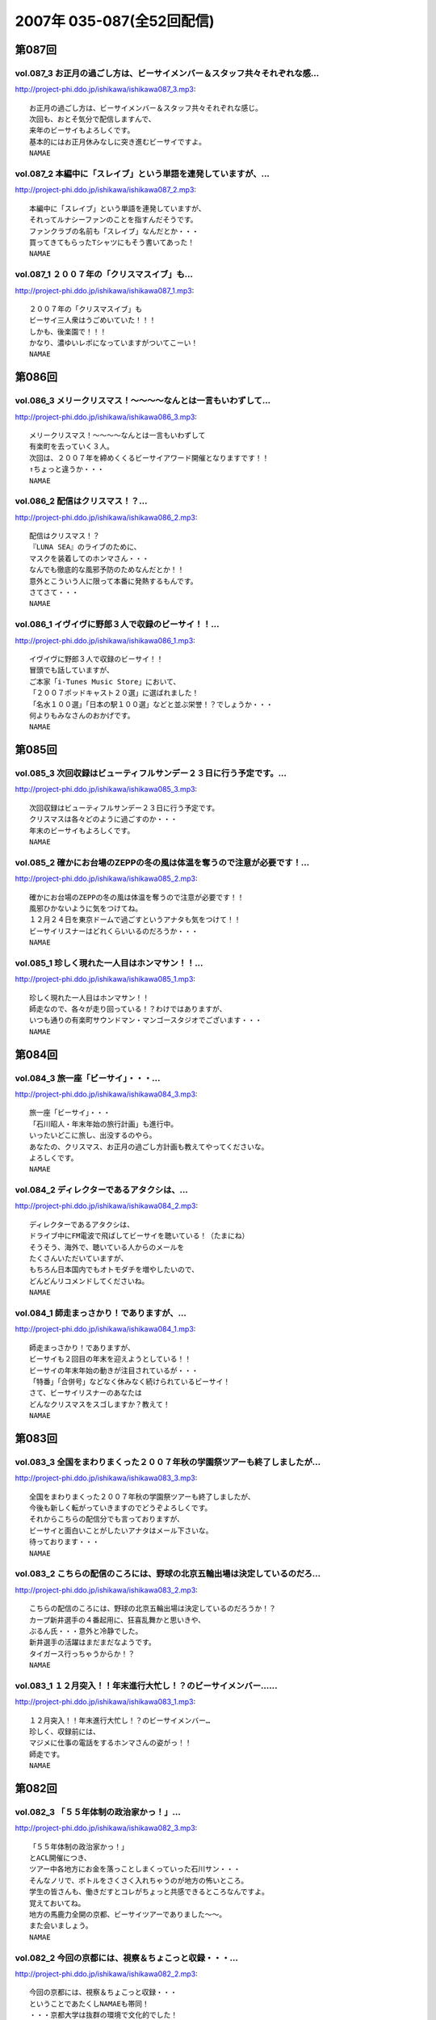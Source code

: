 ==========================
2007年 035-087(全52回配信)
==========================

第087回
========

vol.087_3 お正月の過ごし方は、ビーサイメンバー＆スタッフ共々それぞれな感...
---------------------------------------------------------------------------

http://project-phi.ddo.jp/ishikawa/ishikawa087_3.mp3::

   お正月の過ごし方は、ビーサイメンバー＆スタッフ共々それぞれな感じ。
   次回も、おとそ気分で配信しますんで、
   来年のビーサイもよろしくです。
   基本的にはお正月休みなしに突き進むビーサイですよ。
   NAMAE

vol.087_2 本編中に「スレイブ」という単語を連発していますが、...
---------------------------------------------------------------

http://project-phi.ddo.jp/ishikawa/ishikawa087_2.mp3::

   本編中に「スレイブ」という単語を連発していますが、
   それってルナシーファンのことを指すんだそうです。
   ファンクラブの名前も「スレイブ」なんだとか・・・
   買ってきてもらったTシャツにもそう書いてあった！
   NAMAE

vol.087_1 ２００７年の「クリスマスイブ」も...
---------------------------------------------

http://project-phi.ddo.jp/ishikawa/ishikawa087_1.mp3::

   ２００７年の「クリスマスイブ」も
   ビーサイ三人衆はうごめいていた！！！
   しかも、後楽園で！！！
   かなり、濃ゆいレポになっていますがついてこーい！
   NAMAE

第086回
========

vol.086_3 メリークリスマス！〜〜〜〜なんとは一言もいわずして...
---------------------------------------------------------------

http://project-phi.ddo.jp/ishikawa/ishikawa086_3.mp3::

   メリークリスマス！〜〜〜〜なんとは一言もいわずして
   有楽町を去っていく３人。
   次回は、２００７年を締めくくるビーサイアワード開催となりますです！！
   ↑ちょっと違うか・・・
   NAMAE

vol.086_2 配信はクリスマス！？...
---------------------------------

http://project-phi.ddo.jp/ishikawa/ishikawa086_2.mp3::

   配信はクリスマス！？
   『LUNA SEA』のライブのために、
   マスクを装着してのホンマさん・・・
   なんでも徹底的な風邪予防のためなんだとか！！
   意外とこういう人に限って本番に発熱するもんです。
   さてさて・・・
   NAMAE

vol.086_1 イヴイヴに野郎３人で収録のビーサイ！！...
---------------------------------------------------

http://project-phi.ddo.jp/ishikawa/ishikawa086_1.mp3::

   イヴイヴに野郎３人で収録のビーサイ！！
   冒頭でも話していますが、
   ご本家「i-Tunes Music Store」において、
   「２００７ポッドキャスト２０選」に選ばれました！
   「名水１００選」「日本の駅１００選」などと並ぶ栄誉！？でしょうか・・・
   何よりもみなさんのおかげです。
   NAMAE

第085回
========

vol.085_3 次回収録はビューティフルサンデー２３日に行う予定です。...
-------------------------------------------------------------------

http://project-phi.ddo.jp/ishikawa/ishikawa085_3.mp3::

   次回収録はビューティフルサンデー２３日に行う予定です。
   クリスマスは各々どのように過ごすのか・・・
   年末のビーサイもよろしくです。
   NAMAE

vol.085_2 確かにお台場のZEPPの冬の風は体温を奪うので注意が必要です！...
---------------------------------------------------------------------------

http://project-phi.ddo.jp/ishikawa/ishikawa085_2.mp3::

   確かにお台場のZEPPの冬の風は体温を奪うので注意が必要です！！
   風邪ひかないように気をつけてね。
   １２月２４日を東京ドームで過ごすというアナタも気をつけて！！
   ビーサイリスナーはどれくらいいるのだろうか・・・
   NAMAE

vol.085_1 珍しく現れた一人目はホンマサン！！...
-----------------------------------------------

http://project-phi.ddo.jp/ishikawa/ishikawa085_1.mp3::

   珍しく現れた一人目はホンマサン！！
   師走なので、各々が走り回っている！？わけではありますが、
   いつも通りの有楽町サウンドマン・マンゴースタジオでございます・・・
   NAMAE

第084回
========

vol.084_3 旅一座「ビーサイ」・・・...
-------------------------------------

http://project-phi.ddo.jp/ishikawa/ishikawa084_3.mp3::

   旅一座「ビーサイ」・・・
   「石川昭人・年末年始の旅行計画」も進行中。
   いったいどこに旅し、出没するのやら。
   あなたの、クリスマス、お正月の過ごし方計画も教えてやってくださいな。
   よろしくです。
   NAMAE

vol.084_2 ディレクターであるアタクシは、...
-------------------------------------------

http://project-phi.ddo.jp/ishikawa/ishikawa084_2.mp3::

   ディレクターであるアタクシは、
   ドライブ中にFM電波で飛ばしてビーサイを聴いている！（たまにね）
   そうそう、海外で、聴いている人からのメールを
   たくさんいただいていますが、
   もちろん日本国内でもオトモダチを増やしたいので、
   どんどんリコメンドしてくださいね。
   NAMAE

vol.084_1 師走まっさかり！でありますが、...
-------------------------------------------

http://project-phi.ddo.jp/ishikawa/ishikawa084_1.mp3::

   師走まっさかり！でありますが、
   ビーサイも２回目の年末を迎えようとしている！！
   ビーサイの年末年始の動きが注目されているが・・・
   「特番」「合併号」などなく休みなく続けられているビーサイ！
   さて、ビーサイリスナーのあなたは
   どんなクリスマスをスゴしますか？教えて！
   NAMAE

第083回
========

vol.083_3 全国をまわりまくった２００７年秋の学園祭ツアーも終了しましたが...
---------------------------------------------------------------------------

http://project-phi.ddo.jp/ishikawa/ishikawa083_3.mp3::

   全国をまわりまくった２００７年秋の学園祭ツアーも終了しましたが、
   今後も新しく転がっていきますのでどうぞよろしくです。
   それからこちらの配信分でも言っておりますが、
   ビーサイと面白いことがしたいアナタはメール下さいな。
   待っております・・・
   NAMAE

vol.083_2 こちらの配信のころには、野球の北京五輪出場は決定しているのだろ...
---------------------------------------------------------------------------

http://project-phi.ddo.jp/ishikawa/ishikawa083_2.mp3::

   こちらの配信のころには、野球の北京五輪出場は決定しているのだろうか！？
   カープ新井選手の４番起用に、狂喜乱舞かと思いきや、
   ぶるん氏・・・意外と冷静でした。
   新井選手の活躍はまだまだなようです。
   タイガース行っちゃうからか！？
   NAMAE

vol.083_1 １２月突入！！年末進行大忙し！？のビーサイメンバー…...
-----------------------------------------------------------------

http://project-phi.ddo.jp/ishikawa/ishikawa083_1.mp3::

   １２月突入！！年末進行大忙し！？のビーサイメンバー…
   珍しく、収録前には、
   マジメに仕事の電話をするホンマさんの姿がっ！！
   師走です。
   NAMAE

第082回
========

vol.082_3 「５５年体制の政治家かっ！」...
-----------------------------------------

http://project-phi.ddo.jp/ishikawa/ishikawa082_3.mp3::

   「５５年体制の政治家かっ！」
   とACL開催につき、
   ツアー中各地方にお金を落っことしまくっていった石川サン・・・
   そんなノリで、ボトルをさくさく入れちゃうのが地方の怖いところ。
   学生の皆さんも、働きだすとコレがちょっと共感できるところなんですよ。
   覚えておいてね。
   地方の馬鹿力全開の京都、ビーサイツアーでありました〜〜。
   また会いましょう。
   NAMAE

vol.082_2 今回の京都には、視察＆ちょこっと収録・・・...
-------------------------------------------------------

http://project-phi.ddo.jp/ishikawa/ishikawa082_2.mp3::

   今回の京都には、視察＆ちょこっと収録・・・
   ということであたくしNAMAEも帯同！
   ・・・京都大学は抜群の環境で文化的でした！
   そして、文化的とはほど遠いビーサイメンバーと
   京大秀才リスナーとの摩訶不思議な邂逅。すばらしい。
   そんな素敵なコラボがまた実現できますよう、
   ビーサイは前に進んでいきたいと思っております。
   NAMAE

vol.082_1 『そうだ京都いこう！』ってな理由がこの歳になって最近わかってき...
---------------------------------------------------------------------------

http://project-phi.ddo.jp/ishikawa/ishikawa082_1.mp3::

   『そうだ京都いこう！』ってな理由がこの歳になって最近わかってきた！
   そんな、学園祭ツアーファイナル！
   ありがたいことに、わたくしも地方講演初の同行だったのですが、
   全国各地にこうしてリスナーがいてくれることが
   なによりのチカラになります！
   遊びに来てくれたあなた、
   そして、呼んでくれた学生リスナー諸氏には感謝です。
   そして、フツーに聴いてくれているリスナーのあなたとも
   いつか「ふれあい」ができると良いですネ！！
   NAMAE

第081回
========

vol.081_3 「ホンマ風邪！」そして、お決まりの「遅刻！」と...
-----------------------------------------------------------

http://project-phi.ddo.jp/ishikawa/ishikawa081_3.mp3::

   「ホンマ風邪！」そして、お決まりの「遅刻！」と
   不安がよぎらざるを得ないビーサイメンバー！！
   今週末はビーサイ初の上洛となります。
   神戸とは違った視点で、講演！？を行う予定ですので、
   是非とも来て見て触って下さい。
   最高学府でアレが火を噴く可能性も高し！！
   そして、来週月曜もフツーに収録配信予定なので、
   報告含めて、全世界でお聴きのあなた！
   ヨロシクです〜〜。
   NAMAE

vol.081_2 京都でも「ACL」（アジア．キャバクラ．リーグ）は...
---------------------------------------------------------------

http://project-phi.ddo.jp/ishikawa/ishikawa081_2.mp3::

   京都でも「ACL」（アジア．キャバクラ．リーグ）は
   開催されてしまうのか！？
   折しも、土曜に京大でイベント・・・ということは
   開催濃厚かもしれません。
   NAMAE

vol.081_1 ツアー中のぽっかりと空いた週末をどう過ごしたのか！？...
-----------------------------------------------------------------

http://project-phi.ddo.jp/ishikawa/ishikawa081_1.mp3::

   ツアー中のぽっかりと空いた週末をどう過ごしたのか！？
   そんな中、今週末は「京大」にお邪魔する予定。
   「京大」の雰囲気に興味しんしんの三人。
   是非とも、関西圏の皆さんは訪れてみてちょーだい。
   ただし、インテリジェンス豊かな話は一切ないヨ。
   おわかりだと思いますが。
   NAMAE

第080回
========

vol.080_3 ツアーファイナルは関西の雄「京都大学！」...
-----------------------------------------------------

http://project-phi.ddo.jp/ishikawa/ishikawa080_3.mp3::

   ツアーファイナルは関西の雄「京都大学！」
   京都の中でもステイタスの高い大学！
   そんなところに、「ろーたー」を持ち込みして良いのやら悪いのやら。
   いや悪いでしょう。
   ともかくも、まだ顔を拝んだことのないアナタは、
   「そうだ京都行こう」ですよ！
   あ、次週はツアーも一休み。
   ネタコーナーしっかりやる予定です！
   NAMAE

vol.080_2 たしかに、東京情報大学の帰り道・・・...
-------------------------------------------------

http://project-phi.ddo.jp/ishikawa/ishikawa080_2.mp3::

   たしかに、東京情報大学の帰り道・・・
   ホンマさんはびっくりするくらいに即寝していました！
   いったいどうしたらあんなにすぐに寝れるのだろう・・・。
   のび太くん並みですよ。アレは。
   NAMAE

vol.080_1 ツアー・・・って、ねぇ。なんですが！...
-------------------------------------------------

http://project-phi.ddo.jp/ishikawa/ishikawa080_1.mp3::

   ツアー・・・って、ねぇ。なんですが！
   岐阜→大分→千葉→神戸！と、全国展開中のビーサイ！
   とにかくも、お集まりいただいたリスナー、学生の皆さんには
   メンバー共々感謝感激雨嵐でございます。
   ホンマさんはツアー日程についていけず風邪をひいている！
   だから声がこもりがちなのであしからず。
   NAMAE

第079回
========

vol.079_3 全国、旨いもの紀行〜〜！？！？...
-------------------------------------------

http://project-phi.ddo.jp/ishikawa/ishikawa079_3.mp3::

   全国、旨いもの紀行〜〜！？！？
   全国行脚はまだあと３校あります。
   お近くのあなたは是非、大学に行ってみよう！
   学園祭の時は、良い大学見学の機会だから、
   中高生のチミもこれを機会に３人のへっぽこ具合を
   生でチェックしに来てみて！
   NAMAE

vol.079_2 毎度、学園祭を盛り上げている学生さんたちには、...
-----------------------------------------------------------

http://project-phi.ddo.jp/ishikawa/ishikawa079_2.mp3::

   毎度、学園祭を盛り上げている学生さんたちには、
   ほんとーに芸能人でも、知識人でもないのにお呼びいただき
   ありがとうございます。恐縮です。
   大分大学エージェントCクンからは、
   お土産もいただいたりして・・・
   みんなで美味しくいただきました！
   リスナーのあなたは、
   大分大学放送部のホームページもチェックしてね！！！
   NAMAE

vol.079_1 秋といえば「学園祭」・・・...
---------------------------------------

http://project-phi.ddo.jp/ishikawa/ishikawa079_1.mp3::

   秋といえば「学園祭」・・・
   各地で、著名人やバンドが学園祭出演を果たす中、
   ひっそりと大分県を目指すパーソナリティがひとり・・・
   聴いていただけるとおわかりになるとは思いますがかなり、
   マンキツされた模様であります〜〜。
   NAMAE

第078回
========

vol.078_3 ぶるん氏は名古屋ドームは一応、見学していったらしい・・・...
---------------------------------------------------------------------

http://project-phi.ddo.jp/ishikawa/ishikawa078_3.mp3::

   ぶるん氏は名古屋ドームは一応、見学していったらしい・・・
   しかも２軍練習中って・・・
   タイミングよければ日本シリーズ行けたのに！
   と歯がゆい表情を浮かべていました。
   次回は、石川独行！でビーサイ九州初上陸となります〜。
   詳しくはお知らせをチェック。
   九州の猛者たちは来てくれるのかなぁ。
   NAMAE

vol.078_2 中部地区に初見参〜〜。...
-----------------------------------

http://project-phi.ddo.jp/ishikawa/ishikawa078_2.mp3::

   中部地区に初見参〜〜。
   「朝日大学」に訪れたお三方の生レポートはこちらで！
   どうやら「名古屋旨い物紀行」であったのはいわずもがな・・・
   いったい本番はどーだったのでしょー。
   NAMAE

vol.078_1 「ろーたー」は購入されたのか！？...
---------------------------------------------

http://project-phi.ddo.jp/ishikawa/ishikawa078_1.mp3::

   「ろーたー」は購入されたのか！？
   錦糸町？歌舞伎町？渋谷？池袋？？？？
   一体、場所はどこなのか？
   しかも、今回はぶるんサンも気合いが入っているようで
   「下見」・・・いわゆる「ロケハン」も決行！
   秋の学園祭まわりと一緒に楽しんじゃって！
   NAMAE

第077回
========

vol.077_3 秋の改編で、実はすでに全国津々浦々を飛び回る石川サン！！...
---------------------------------------------------------------------

http://project-phi.ddo.jp/ishikawa/ishikawa077_3.mp3::

   秋の改編で、実はすでに全国津々浦々を飛び回る石川サン！！
   来週は、学園祭一発目の報告ができる・・・と思う！
   日本シリーズ始まってしまっているし、
   「ローターツアー」も盛り上がる〜〜!!!
   是非、足を運んでくださいませ。
   NAMAE

vol.077_2 どこぞからのおみやげにもらった「信玄餅」を食しながらの収\録の...
---------------------------------------------------------------------------

http://project-phi.ddo.jp/ishikawa/ishikawa077_2.mp3::

   どこぞからのおみやげにもらった「信玄餅」を食しながらの収\録のビーサイ！
   キナコが飛び散るのでスタジオで食べるのには要注意・・・
   NAMAE

vol.077_1 秋の学園祭シーズン！！はビーサイで！！...
---------------------------------------------------

http://project-phi.ddo.jp/ishikawa/ishikawa077_1.mp3::

   秋の学園祭シーズン！！はビーサイで！！
   各地方をまわるJAPANツアーの正式名称が決定致しました。
   冒頭で衝撃のネーミングが発表されているので聞き逃せないぞ！
   まずは東海地方のリスナーよ！ざわついちゃってね！
   NAMAE

第076回
========

vol.076_3 急展開！？を見せる「学園祭ツアー」と...
-------------------------------------------------

http://project-phi.ddo.jp/ishikawa/ishikawa076_3.mp3::

   急展開！？を見せる「学園祭ツアー」と
   「ホンマの罰ゲーム」のあり得ないコラボレーション！！
   本当にやるややらざるや。
   ステージ上での「粗相〜そそう〜」だけは御免であります。
   NAMAE

vol.076_2 ビーサイ学園祭ツアー開催。...
---------------------------------------

http://project-phi.ddo.jp/ishikawa/ishikawa076_2.mp3::

   ビーサイ学園祭ツアー開催。
   ツアータイトルは随時募集中ですのでメール待ってます。
   とにかく、１０月末からは毎週末に
   なぜか「大学」に行くビーサイメンバーです。
   NAMAE

vol.076_1 意外や意外な「マンガトーク」からスタート。...
-------------------------------------------------------

http://project-phi.ddo.jp/ishikawa/ishikawa076_1.mp3::

   意外や意外な「マンガトーク」からスタート。
   そんなとあるマンガを銀座有楽町に買い出しに走らせるビーサイ。
   そして、またもや、子供の頃は想像もしていなかった
   ３０代っぷりを発揮する石川サンのトークからスタートです。
   NAMAE

第075回
========

vol.075_3 古田の引退試合の翌日収録のためか、興奮冷めやらぬぶるん氏。...
-----------------------------------------------------------------------

http://project-phi.ddo.jp/ishikawa/ishikawa075_3.mp3::

   古田の引退試合の翌日収録のためか、興奮冷めやらぬぶるん氏。
   そしてなぜかカープファンのあまりにも熱く厚い思いが聴ける、
   そんな三本目となっております！
   NAMAE

vol.075_2 学園祭KINGを目指すべく...
---------------------------------------

http://project-phi.ddo.jp/ishikawa/ishikawa075_2.mp3::

   学園祭KINGを目指すべく
   日夜、学生さんたちと連絡を取り合うビーサイ！？
   今シーズンは、全国展開ですので、
   お近くのリスナーはオトモダチ誘って、
   キャンパスに行っちゃおう〜〜〜。
   NAMAE

vol.075_1 まあ「性（サガ）」なのだからしょうがないとはいえ、...
---------------------------------------------------------------

http://project-phi.ddo.jp/ishikawa/ishikawa075_1.mp3::

   まあ「性（サガ）」なのだからしょうがないとはいえ、
   正直「サイテー」な方向性！？へと突き進んでいく
   １０月ハッピーマンデーのビーサイ冒頭！！
   １０月改編期を乗り切る！！
   ビーサイメンバーやいかに・・・
   キーワードは「じゃあの。」ということで。
   NAMAE

第074回
========

vol.074_3 キーワードは「ホームパーティー」・・・...
---------------------------------------------------

http://project-phi.ddo.jp/ishikawa/ishikawa074_3.mp3::

   キーワードは「ホームパーティー」・・・
   お聴きのアナタの「ホームパーティ」についてのアレコレ！
   番組では大募集！？しちゃいます。
   まあ、そんなに「ホームパーティー」について
   気負う必要もない気がするけどねぇ。
   NAMAE

vol.074_2 罰ゲームの一件は一体どーなったのか？？...
---------------------------------------------------

http://project-phi.ddo.jp/ishikawa/ishikawa074_2.mp3::

   罰ゲームの一件は一体どーなったのか？？
   こちらを聴けば真実が明らかに！？
   憧れの５大ドームツアーは果たして決行されるや否や。
   NAMAE

vol.074_1 秋の改編情報満載！？の一本目！！...
---------------------------------------------

http://project-phi.ddo.jp/ishikawa/ishikawa074_1.mp3::

   秋の改編情報満載！？の一本目！！
   昨年は、自らがパーソナリティをした石川サン！
   今年の状況はと言うといったいどうなっているのか？？
   首都圏でお聴きの方は、
   是非ともビーサイ作家がかかわる地上波番組も要チェックですぞ。
   NAMAE

第073回
========

vol.073_3 スタジオには、ビーサイ的にものすごくお世話になっている...
-------------------------------------------------------------------

http://project-phi.ddo.jp/ishikawa/ishikawa073_3.mp3::

   スタジオには、ビーサイ的にものすごくお世話になっている
   女子リスナーが松山から来てくれました！！
   しかも、ビーサイの収録が上京のメインテーマだったらしい！
   良き年頃の女の子を目の前にしても、
   羞恥メールの数々を読み上げるビーサイ・・・
   僕の座るミキサー卓の後ろで笑ってはいましたが・・・
   なんだかなぁ。
   NAMAE

vol.073_2 秋だ！文化祭だ！学園祭だ！...
---------------------------------------

http://project-phi.ddo.jp/ishikawa/ishikawa073_2.mp3::

   秋だ！文化祭だ！学園祭だ！
   昨年に引き続き「顔見せ興業」の季節です。
   地方を中心に今年は出現する予定ですので、
   首都圏以外でお聴きのアナタは物見遊山で
   ビーサイメンバーの面を拝みにいってほしい！
   NAMAE

vol.073_1 休日の有楽町に舞い降りた三人が今日も絶好調！？...
-----------------------------------------------------------

http://project-phi.ddo.jp/ishikawa/ishikawa073_1.mp3::

   休日の有楽町に舞い降りた三人が今日も絶好調！？
   随分と先・・・でもない、今年のクリスマスの予定を
   早くも公開するビーサイ！！
   クリスマス「イブ」「イブイブ」はどうやらステキな夜になりそうな予感。
   うふ。
   NAMAE

第072回
========

vol.072_3 そしてまたもや、「遅刻」がらみ！...
---------------------------------------------

http://project-phi.ddo.jp/ishikawa/ishikawa072_3.mp3::

   そしてまたもや、「遅刻」がらみ！
   ホンマさんの遅刻バツゲームの全貌が明らかになっていくゾ！
   こちらのゲームに関しては
   ご意見をまだまだ募集中ですんでよろしくです。
   次回配信分は、コーナーもやる予定ですんで
   秋のビーサイもよろしくです。
   NAMAE

vol.072_2 そしてこちらのキーワードは「遅刻」。...
-------------------------------------------------

http://project-phi.ddo.jp/ishikawa/ishikawa072_2.mp3::

   そしてこちらのキーワードは「遅刻」。
   やはり、どの仕事、もちろんプライベートでも、
   「遅刻」は厳禁でございますけれども・・・
   はたして、ウェディングがらみの「遅刻」とは
   一体何があったか？？
   NAMAE

vol.072_1 キーワードは「シンポジウム的な！」。...
-------------------------------------------------

http://project-phi.ddo.jp/ishikawa/ishikawa072_1.mp3::

   キーワードは「シンポジウム的な！」。
   久々のフルフルメンバーで登場のビーサイ！
   またもやウェディングトークで走りまくる展開に！
   披露宴とか出たことのまだないリスナーも多いと思うけど
   参考にしてネ！
   NAMAE

第071回
========

vol.071_3 ちょっと・・・ほんとにちょっとだけなんであります！...
---------------------------------------------------------------

http://project-phi.ddo.jp/ishikawa/ishikawa071_3.mp3::

   ちょっと・・・ほんとにちょっとだけなんであります！
   そして次回は・・・
   「ウェディングパーティープランナー」と化している石川サンが、
   「敬老の日」当日の収録ができるのかどうか現在検討中であります。
   リスナーはご存じ、またもや、パーティーの仕切りなので。
   NAMAE

vol.071_2 「学園祭」シーズン到来！？...
---------------------------------------

http://project-phi.ddo.jp/ishikawa/ishikawa071_2.mp3::

   「学園祭」シーズン到来！？
   今年も懲りない面々がキャンパスを訪れることになるかもしれません！
   しかも首都圏脱出で！
   明るいキャンパスライフに強い憧れを持つお三方の登場は
   秋空の中になりそう・・・
   NAMAE

vol.071_1 「飛ばし宣言」！？...
-------------------------------

http://project-phi.ddo.jp/ishikawa/ishikawa071_1.mp3::

   「飛ばし宣言」！？
   一体何が「飛ばし」なのかは、中身をじっくりとお聴き頂いてから。
   優勝からはグングンと遠ざかるカープトークも冴え渡る！
   ↑
   カープの帽子をぶるんぶるんさんが買っていた！
   収録後に「どう？」と・・・。
   どう・・・ってねぇ。
   好きだなぁ。
   NAMAE

第070回
========

vol.070_3 オープニングは２人体制が続く昨今・・・...
---------------------------------------------------

http://project-phi.ddo.jp/ishikawa/ishikawa070_3.mp3::

   オープニングは２人体制が続く昨今・・・
   夏休み気分もこれまでにして、
   次回はしっかりとやっていきたいと思いますので
   ヨロシクです。
   NAMAE

vol.070_2 「LUNA　SEA」についての話題。...
-------------------------------------------------

http://project-phi.ddo.jp/ishikawa/ishikawa070_2.mp3::

   「LUNA　SEA」についての話題。
   ついていけない人も、一通り勉強してみましょう。
   この僕でさえ、カラオケなんぞでも唄っちゃう・・・
   そんなバンドです。
   ホンマさん・・・かたくなに「ファン」としての姿勢を崩さないなぁ。
   サスガ。
   NAMAE

vol.070_1 クライマックスシリーズに向けて俄然もりあがる...
---------------------------------------------------------

http://project-phi.ddo.jp/ishikawa/ishikawa070_1.mp3::

   クライマックスシリーズに向けて俄然もりあがる
   日本プロ野球ですが・・・
   こちらは有楽町の片隅では、
   そんな「野球」に関するどーでもいー問題で
   盛り上がっているのでした。
   またパワプロの季節が・・・
   NAMAE

第069回
========

vol.069_3 皆既月食ショック！！...
---------------------------------

http://project-phi.ddo.jp/ishikawa/ishikawa069_3.mp3::

   皆既月食ショック！！
   世間はどういった反応をみせているのか！？！？
   次回のビーサイは、LUNASEAについての熱い思いが
   くどいくらいに聴けそう！！
   知らない人は良〜く予習しておくように〜〜。
   NAMAE

vol.069_2 路上喫煙している石川サンを見たら容赦なく注意してOK！！...
---------------------------------------------------------------------

http://project-phi.ddo.jp/ishikawa/ishikawa069_2.mp3::

   路上喫煙している石川サンを見たら容赦なく注意してOK！！
   この場合は、ビーサイ憲法を越えた、
   超法規的措置がとられますので、
   ドンドン信号待ちのときなどは注意してあげてネ！
   う〜ん。世間の流れとは逆行しているビーサイです・・・
   ※ちなみに、職場では分煙化が進んでいるから、
   　石川サンぶるんサンはおとなしく、
   　喫煙ルームでくゆらせているのでご安心を・・・
   NAMAE

vol.069_1 夏の終わり♪の一発目。...
-----------------------------------

http://project-phi.ddo.jp/ishikawa/ishikawa069_1.mp3::

   夏の終わり♪の一発目。
   甲子園などなど夏のイベントが続々と終了していくにしたがい、
   燃え尽き症候群に陥っているのかビーサイメンバー！！
   今回も約一名が集合時間に遅刻しているため、
   途中登場であります！！
   夏のイベント・・・
   残すは広島カープ前田の２０００本安打くらいか！？
   NAMAE

第068回
========

vol.068_3 ６−４−３のダブルプレーについて盛り上がるビーサイ！...
-----------------------------------------------------------------

http://project-phi.ddo.jp/ishikawa/ishikawa068_3.mp3::

   ６−４−３のダブルプレーについて盛り上がるビーサイ！
   スタッフとして参加している、
   後楽園遊園地で行われた「くりぃむしちゅ〜」のイベントでも
   ビーサイバッグを持ち歩くリスナーも見受けられましたヨ！
   「仕事をしている時には声かけ禁止」等．．．
   ビーサイ憲法の遵守が絶対的なものになってきていますな。
   NAMAE

vol.068_2 Ｙセツなのか稚拙なのかなんんなのか・・・...
-----------------------------------------------------

http://project-phi.ddo.jp/ishikawa/ishikawa068_2.mp3::

   Ｙセツなのか稚拙なのかなんんなのか・・・
   たっぷりとやってきたメールの嵐に、
   二本目はそんなコーナーに終始！！
   うーん、残暑お見舞い申し上げます・・・
   NAMAE

vol.068_1 熱闘甲子園！に涙する日々が続いていますが、...
-------------------------------------------------------

http://project-phi.ddo.jp/ishikawa/ishikawa068_1.mp3::

   熱闘甲子園！に涙する日々が続いていますが、
   ぶるん氏不在のオープニングも熱い野球トークが！！
   興味ナーイ〜という女子の方々も何卒ついてきて下さいね。
   NAMAE

第067回
========

vol.067_3 猛暑をいろどるイベントの仕事が目白押し中のビーサイメンバー！！...
---------------------------------------------------------------------------

http://project-phi.ddo.jp/ishikawa/ishikawa067_3.mp3::

   猛暑をいろどるイベントの仕事が目白押し中のビーサイメンバー！！
   ビーサイ憲法により、本職仕事中の声かけは御法度となっておりますが、
   足を運んだ方は静観していただけると幸いです。
   NAMAE

vol.067_2 リスペクト！イソヤマ体制として再スタートのビーサイ。...
-----------------------------------------------------------------

http://project-phi.ddo.jp/ishikawa/ishikawa067_2.mp3::

   リスペクト！イソヤマ体制として再スタートのビーサイ。
   男子〜〜〜女子〜〜〜からすると、
   女性陣の反応がちょっと気になるこちらです・・・
   いつも以上にくだらないコーナーがスタートしてしまい・・・
   女性陣からの真摯なる反応メールまってます・・・
   NAMAE

vol.067_1 「熱闘有楽町倉庫スタジアム」！！...
---------------------------------------------

http://project-phi.ddo.jp/ishikawa/ishikawa067_1.mp3::

   「熱闘有楽町倉庫スタジアム」！！
   イソヤマトークでスタートした夏真っ盛りのビーサイ！
   空いている電車に乗り込み、
   「腹痛のため１５分遅刻」のぶるんさん到着とともにスタート！！
   NAMAE

第066回
========

vol.066_3 マイクオフの時はひたすら高校野球の話に終始！！...
-----------------------------------------------------------

http://project-phi.ddo.jp/ishikawa/ishikawa066_3.mp3::

   マイクオフの時はひたすら高校野球の話に終始！！
   甲子園に行った・・・とか・・・
   カチワリ氷とDDDTのお写真なんぞを送ってくれると・・・
   お三方のテンションは非常に上がること間違いなしですんで。
   よろしくです。
   NAMAE

vol.066_2 うれしいことに「ひたちなか」でもビーサイリスナーがいたらしいで...
---------------------------------------------------------------------------

http://project-phi.ddo.jp/ishikawa/ishikawa066_2.mp3::

   うれしいことに「ひたちなか」でもビーサイリスナーがいたらしいですね！！
   トップアーティストのグッズに負けないTシャツ作り！？
   ・・・を目指しているビーサイです。
   NAMAE

vol.066_1 夏本番ももちろん絶賛配信中！！...
-------------------------------------------

http://project-phi.ddo.jp/ishikawa/ishikawa066_1.mp3::

   夏本番ももちろん絶賛配信中！！
   記憶をなくしたメインパーソナリティがここに・・・
   「ここはどこ！？私はダレ！？」。
   飲んで飲まれて飲んでのビーサイはこちらです。
   NAMAE

第065回
========

vol.065_3 バンドマンとしての姿を...
-----------------------------------

http://project-phi.ddo.jp/ishikawa/ishikawa065_3.mp3::

   バンドマンとしての姿を
   かたくなに我々ビーサイスタッフには語らずの
   ホンマバンドの音源をなんと配信！
   ホンマさんのギターって
   単なるコレクションだと思っていた・・・
   ホンマの超絶？ギターテクニックはこちらです！
   NAMAE

vol.065_2 「親バレ」NGの女の子達がうごめく...
-----------------------------------------------

http://project-phi.ddo.jp/ishikawa/ishikawa065_2.mp3::

   「親バレ」NGの女の子達がうごめく
   新宿のど真ん中で行われたもっとビーサイ！
   ちなみに石川サンは「親バレ」OK！
   というかご両親の前でこのトーク内容って・・・
   これってホントのレイヴなんじゃ・・・
   おまたせ！イベントの様子を配信しています！
   NAMAE

vol.065_1 来た人も来なかった人も！...
-------------------------------------

http://project-phi.ddo.jp/ishikawa/ishikawa065_1.mp3::

   来た人も来なかった人も！
   ビーサイリスナーならかなり気になるイベント報告！
   といきたいところですが・・・
   お三方の疲労度はかなりのモノ！？
   今回は声質にも現れているかもしれません！
   声でてねぇ〜〜
   二本目からは、現場の様子を配信しますよ〜〜
   NAMAE

第064回
========

vol.064_3 「甲斐バンド」「桑田バンド」「中ノ森バンド」・・・...
---------------------------------------------------------------

http://project-phi.ddo.jp/ishikawa/ishikawa064_3.mp3::

   「甲斐バンド」「桑田バンド」「中ノ森バンド」・・・
   そしてこの夏は「ホンマバンド」！！
   ↑なかなか正式名称で呼ばないビーサイメンバー．．．
   石川、ぶるん、そして私NAMAEさえも接触したことがない
   ミステリアスバンドのお披露目は今週末に！
   もしかしたら、その模様も配信するかもしれませんので
   来週のビーサイを心してまっててネ！
   NAMAE

vol.064_2 私NAMAEの所属している会社でも...
-----------------------------------------------

http://project-phi.ddo.jp/ishikawa/ishikawa064_2.mp3::

   私NAMAEの所属している会社でも
   謎の存在として鳴らしているビーサイ！
   そんなビーサイがイベントをやることに関しては
   これまた怪しい目で見られる始末！
   そんなイベントをもり立てるためにも
   「知らねぇよ人生相談」へのメールはギリギリまで募集中。
   もちろん来れないアナタからのメールも待ってまっせ！
   NAMAE

vol.064_1 一本目...
-------------------

http://project-phi.ddo.jp/ishikawa/ishikawa064_1.mp3::

   一本目
   なにかとお騒がせな「もっとビーサイ2007」直前SP配信。
   イベントまで一週間をガッチリと切りましたビーサイメンバー！
   緊張？しているのかと思いきや・・・
   案外いつも通りの集まり具合。
   次週配信はつまりそのリポートっていうことです。
   さてさてどんなことになるのやら。
   梅雨も明けていますかな？？
   NAMAE

第063回
========

vol.063_3 あいや〜〜〜一時間半遅刻で開始された、...
---------------------------------------------------

http://project-phi.ddo.jp/ishikawa/ishikawa063_3.mp3::

   あいや〜〜〜一時間半遅刻で開始された、
   ビーサイのため三本目はショートショートでごめんなさい。
   来週配信分は、イベント直前スペシャルとして、
   平日の有楽町からお送りするのでとにかくまってて！
   振り込みもヨロ！
   NAMAE

vol.063_2 禁固刑５００年に値する言動を繰り返す三人・・・...
-----------------------------------------------------------

http://project-phi.ddo.jp/ishikawa/ishikawa063_2.mp3::

   禁固刑５００年に値する言動を繰り返す三人・・・
   そんな獣の檻（マンゴースタジオ通称マンスタ…）に
   一人のゲストが放りこまれてしまった！！
   男子諸氏は正座して聴くよーに！
   NAMAE

vol.063_1 海の日！毎度の祝日収録なのですが、順調なのかっ！？...
---------------------------------------------------------------

http://project-phi.ddo.jp/ishikawa/ishikawa063_1.mp3::

   海の日！毎度の祝日収録なのですが、順調なのかっ！？
   イベントの進行報告も配信中！！
   来る人も来ない人もオタノシミニ・・・
   NAMAE

第062回
========

vol.062_3 エコーのかけ具合がなんともいえない...
-----------------------------------------------

http://project-phi.ddo.jp/ishikawa/ishikawa062_3.mp3::

   エコーのかけ具合がなんともいえない
   「●●先生」のコーナーですが、
   本家ヤ●キー先生は国政選挙立候補中！
   ちょっとうるさいコーナーですが
   先生は本気で吠えております。
   フライング気味でエコーかかってしまうのも
   ご愛敬ということでご勘弁を！
   それだけ真剣勝負〜〜
   NAMAE

vol.062_2 気になるのは安倍政権の行方と、イベントの振込の行方！...
-----------------------------------------------------------------

http://project-phi.ddo.jp/ishikawa/ishikawa062_2.mp3::

   気になるのは安倍政権の行方と、イベントの振込の行方！
   ビーサイ初のイベントは「７．２９」。
   イベントの内容の進行具合までもが配信されるのは
   ビーサイならでは！！
   石川サン寝ていないからなのか！？
   今日もギリギリ．．．いやかなり直接的な表現で
   マイクと立ち向かっているぞ！
   NAMAE

vol.062_1 何かと気になる「７．２９」が迫り来るビーサイ！...
-----------------------------------------------------------

http://project-phi.ddo.jp/ishikawa/ishikawa062_1.mp3::

   何かと気になる「７．２９」が迫り来るビーサイ！
   申し込みの締め切りも迫っていますので
   こちらの回を聞き逃さないで下さいね！
   あと、お早めのお振り込みをヨロシクお願いします。
   ↑
   必死の形相！７月は新宿鮫になる！．．．
   NAMAE

第061回
========

vol.061_3 ゴメンナサイ．．．二本目でちょっと「あるある風俗トーク」が...
-----------------------------------------------------------------------

http://project-phi.ddo.jp/ishikawa/ishikawa061_3.mp3::

   ゴメンナサイ．．．二本目でちょっと「あるある風俗トーク」が
   イキ過ぎているのではないか．．．！？
   というご指摘があるやもやと思っている次第です。
   まぁ、許してやって下さいナ。
   とも言いながら、石川サンの叫び声が響き渡る三本目に。
   ちょっと短めですがそんな理由ももちろん入れ込みです〜。
   NAMAE

vol.061_2 ありがや〜〜またもや「リスナー」から作成した...
---------------------------------------------------------

http://project-phi.ddo.jp/ishikawa/ishikawa061_2.mp3::

   ありがや〜〜またもや「リスナー」から作成した
   NEWJINGLEが聴けちゃう７月のビーサイ！
   月末にはイベントも開催！
   「いこか・もどろか」迷っているそこの人！
   一発目の「ホーム」イベント。
   浦和レッズでいうところの埼玉スタジアム、
   レッドソックスにおけるフェンウェイパーク．．．
   そんな雰囲気にしちゃいたいですよ。
   一緒にしちゃいましょう〜〜。アゲアゲで。
   NAMAE

vol.061_1 「ギリギリでいつも生きていたいから」やっています！ビーサイ！...
-------------------------------------------------------------------------

http://project-phi.ddo.jp/ishikawa/ishikawa061_1.mp3::

   「ギリギリでいつも生きていたいから」やっています！ビーサイ！
   今日は、とある理由で１２時には全員集合が実現するという
   奇跡のもとによる収録となりました。
   ↑理由は三本目を聴いてくださいな！
   NAMAE

第060回
========

vol.060_3 遅刻のための差し入れなのか？...
-----------------------------------------

http://project-phi.ddo.jp/ishikawa/ishikawa060_3.mp3::

   遅刻のための差し入れなのか？
   スタジオには「HIROTAのシュークリーム」が．．．
   そんな甘いものをほおばりながらのビーサイ。
   次週配信はもう７月！
   ビーサイイベント開催月となってしまいます！
   続々と企画なども進行していきますので
   本編＆HPともにお聴き＆お見逃しなく〜〜
   NAMAE

vol.060_2 今日はしっかりとネタコーナーも実施。...
-------------------------------------------------

http://project-phi.ddo.jp/ishikawa/ishikawa060_2.mp3::

   今日はしっかりとネタコーナーも実施。
   月曜は、日曜のスポーツ番組を受けて、
   あれこれと盛り上がるビーサイ副調整室！
   『「Ｊスポ」か「Ｇスポーツ」か！？』話題の中心はそこにある・・・
   NAMAE

vol.060_1 間髪入れずレギュラー収録のビーサイ！...
-------------------------------------------------

http://project-phi.ddo.jp/ishikawa/ishikawa060_1.mp3::

   間髪入れずレギュラー収録のビーサイ！
   週のアタマ月曜いつもの、３０分遅れての収録となりました！
   一週間足らずのイベント参加の中間報告も盛り込んだ一本目です。
   NAMAE

第059回
========

vol.059_4 スペシャル？なのか？四本目に突入！...
-----------------------------------------------

http://project-phi.ddo.jp/ishikawa/ishikawa059_4.mp3::

   スペシャル？なのか？四本目に突入！
   ここからはメガネメンバーが二人になって、
   お三方フルメンバーでお届け。
   火曜収録後ですので、
   イベントの募集状況＆企画進行についてのご報告も盛り込まれてるので
   最後まで聴くように〜〜！
   NAMAE

vol.059_3 変則収録三本目！...
-----------------------------

http://project-phi.ddo.jp/ishikawa/ishikawa059_3.mp3::

   変則収録三本目！
   時空を越えて金曜の昼下がりに収録！ということで
   いつもの「あの人」は多いに遅刻することに．．．
   集合時間に起床したらしいです．．．
   さあさ、ここからはネタ祭りとなっております。
   NAMAE

vol.059_2 ふれあいレディオを自他ともに認めるビーサイ！...
---------------------------------------------------------

http://project-phi.ddo.jp/ishikawa/ishikawa059_2.mp3::

   ふれあいレディオを自他ともに認めるビーサイ！
   「世界」に発信していることはもちろん、
   「関西方面」にも配信を行っているのですが…
   東京収録の番組…。
   普通レディオだとご当地スターなんて感じで
   パーソナリティがいるもんですが…
   関西は京都で起きた暴動を徹底レポートする二本目！
   はたしてJRには怒られなかったのか！？
   ううむ、全国ネットなんですな、ビーサイって！
   NAMAE

vol.059_1 酷暑が予想される２００７年の夏を...
---------------------------------------------

http://project-phi.ddo.jp/ishikawa/ishikawa059_1.mp3::

   酷暑が予想される２００７年の夏を
   もっと「アツク」するためのオシラセがつまった一本目！！
   いつもお願いしているけど必聴！しかもメモをもってネ！！
   NAMAE

第058回
========

vol.058_3 桑田がメジャーデビューしたというのに．．．...
-------------------------------------------------------

http://project-phi.ddo.jp/ishikawa/ishikawa058_3.mp3::

   桑田がメジャーデビューしたというのに．．．
   片や有楽町の隅っこでは、
   チンゲのお話でここまで盛り上がるオーバーサーティお三方．．．
   来週は、月曜収録ができなくて、
   ちょっと配信が遅れてしまいそうなのですが、
   なんのことやら「７／２９」のお知らせができそうなので．．．
   絶対に聴いて下さいね！
   京都のリスナーさんたちはホムペの「お知らせ」を
   見逃さないでください！
   NAMAE

vol.058_2 夏休みに向けて盛り上がる...
-------------------------------------

http://project-phi.ddo.jp/ishikawa/ishikawa058_2.mp3::

   夏休みに向けて盛り上がる
   「ふれあいポッドキャスティング・ビーサイ！」
   （そうそう！７・２９はホントマジで空けておいて〜な！）
   そしてそして、古都・京都にリスナーはいるのか！？
   香港にもいるのに京都にいなかったらショックだわな〜〜
   といいつつも期待しているビーサイメンバー！
   （行くのは石川さんだけね！）
   仕掛けは本編を聴いて！京都のリスナーは特に注意せよ！
   NAMAE

vol.058_1 またまた香港に付随してくるお話なのですが．．．...
-----------------------------------------------------------

http://project-phi.ddo.jp/ishikawa/ishikawa058_1.mp3::

   またまた香港に付随してくるお話なのですが．．．
   私、NAMAEも聞いたときは衝撃をうけたもんです．．．
   そんなオープニングトークです。
   プラス！明治大学放送研究会へのゲスト出演に関する
   お知らせもあるのでお聴きのがしなくっ！
   御茶ノ水から見えるでっかいビル
   「リバティタワー」にてやるんで足を運んでみてみて！
   NAMAE

第057回
========

vol.057_3 ＜＜香港でのデキゴトPART2！！！＞＞...
-----------------------------------------------------

http://project-phi.ddo.jp/ishikawa/ishikawa057_3.mp3::

   ＜＜香港でのデキゴトPART2！！！＞＞
   ということで、ネタ職人の人たちにはゴメンナサイ！！
   今週分も横国話と香港話でいっぱいいっぱいになってしまいました！
   （次回はたくさんネタ読める．．．と思う。）
   日本全国のリスナーはもちろん、
   海外にいるリスナーとも繋がっていくビーサイの"輪"に、
   これからも耳が話せないっ！！
   NAMAE

vol.057_2 次は「明治大学」にてお呼ばれされているビーサイ三人衆！...
-------------------------------------------------------------------

http://project-phi.ddo.jp/ishikawa/ishikawa057_2.mp3::

   次は「明治大学」にてお呼ばれされているビーサイ三人衆！
   早稲田・慶應（←これはパトロールですが）・・・と、
   六大学制覇も間近であります。
   明治大学は「御茶ノ水」でありますんで、
   都内の人たちはもっと来やすくなったぞ！
   是非ともこちらにも足を運んでくださいませ〜〜
   NAMAE

vol.057_1 「春の」！？学園祭シーズンってあるのか！？...
-------------------------------------------------------

http://project-phi.ddo.jp/ishikawa/ishikawa057_1.mp3::

   「春の」！？学園祭シーズンってあるのか！？
   ということで、港町ヨコハマの大学で行われた、
   ガラにもない講演会の模様をリポートします！
   バスに揺られて現場へと向かった３人・・・
   意外や、横国大にもリスナーは大勢いてくれたようで、感謝感謝であります！
   もちろん来てくれたリスナーにも感謝！
   NAMAE

第056回
========

vol.056_3 本当に行ってきたのか？香港に・・・？...
-------------------------------------------------

http://project-phi.ddo.jp/ishikawa/ishikawa056_3.mp3::

   本当に行ってきたのか？香港に・・・？
   と思わせるほどにフツーに月曜の有楽町に登場したお三方・・・
   香港での模様はかなり鮮明？な映像で押さえてあるので、
   「何かの機会」には公開する予定です。
   ↑しっかりとした映像でした！
   「何かの機会」・・・現在企画鋭意進行中ですから
   オタノシミニ！
   おやおや〜〜？おみやげ＆講演会？のお知らせもあります。
   最後まで聴いてね〜〜。
   NAMAE

vol.056_2 香港ロケ！？の全貌が明らかにされていくビーサイ！！...
---------------------------------------------------------------

http://project-phi.ddo.jp/ishikawa/ishikawa056_2.mp3::

   香港ロケ！？の全貌が明らかにされていくビーサイ！！
   ホンマさんの滞在時間は２４時間に満たない・・・
   そんなスーパービジネスマン並みのスケジュールの中で行われた企画は
   成功したのでしょうか？
   わたくしナマエも、今回の報告は楽しみにしていた！
   そんなビーサイIN香港でございます！
   NAMAE

vol.056_1 ビーサイ初！！海外ロケ敢行！！...
-------------------------------------------

http://project-phi.ddo.jp/ishikawa/ishikawa056_1.mp3::

   ビーサイ初！！海外ロケ敢行！！
   『香港に高飛び』した二人の珍道中トーク満載！！
   というか、今回配信分はほとんどそれで終始しております
   ・・・っていうか聴きたいよね？
   NAMAE

第055回
========

vol.055_3 そんなこんなで来週の収録は香港帰りの二人が...
-------------------------------------------------------

http://project-phi.ddo.jp/ishikawa/ishikawa055_3.mp3::

   そんなこんなで来週の収録は香港帰りの二人が
   いつも通りに収録に来襲→配信を行うビーサイ！！
   石川＆ホンマコンビの珍道中のお話は飛び出すのかなぁ？？？
   御期待下さい！！！
   NAMAE

vol.055_2 香港ガイドブックに穴が空くほどに読み込むホンマさん！...
-----------------------------------------------------------------

http://project-phi.ddo.jp/ishikawa/ishikawa055_2.mp3::

   香港ガイドブックに穴が空くほどに読み込むホンマさん！
   番組への集中力は欠け、空の旅への思いは馳せるばかり〜〜
   ジェットストリーム♪♪
   安全な旅を祈りましょう・・・
   NAMAE

vol.055_1 とにかくお知らせが盛りだくさん！珠玉のフリートークに突如...
---------------------------------------------------------------------

http://project-phi.ddo.jp/ishikawa/ishikawa055_1.mp3::

   とにかくお知らせが盛りだくさん！珠玉のフリートークに突如
   として重要なお知らせが飛び出すので要注意です！
   そんな中、またもやオープニングは
   二人きりでのスタートとなりましたが・・・
   NAMAE

第054回
========

vol.054_3 ビーサイワールドツアーの可能性！？世界で聴かれている！？...
---------------------------------------------------------------------

http://project-phi.ddo.jp/ishikawa/ishikawa054_3.mp3::

   ビーサイワールドツアーの可能性！？世界で聴かれている！？
   本当なのか！？
   極めてドメスティックな仕事・生活をしている、
   我らがビーサイスタッフ・・・
   海外からのあなたのメールお待ちしています。
   （↑ネタふりではなく・・・）
   NAMAE

vol.054_2 モンテディオ山形が...
-------------------------------

http://project-phi.ddo.jp/ishikawa/ishikawa054_2.mp3::

   モンテディオ山形が
   好調な成績を残しているにもかかわらず・・・
   こちら山形出身ホンマさんはまったく変わらず！
   今日も、世間の逆のベクトルで冴え渡っておりました。
   NAMAE

vol.054_1 めずらしく！？時間通りの集合のビーサイ！...
-----------------------------------------------------

http://project-phi.ddo.jp/ishikawa/ishikawa054_1.mp3::

   めずらしく！？時間通りの集合のビーサイ！
   そして、二年目に突入！「一周年企画」として続々発表の
   今週配信分の大発表、第一弾は・・・
   こちらを聴いてくださいませ！アレが再び降臨、か。
   NAMAE

第053回
========

vol.053_3 今回は「どーでもイイ話」スペシャル！？...
---------------------------------------------------

http://project-phi.ddo.jp/ishikawa/ishikawa053_3.mp3::

   今回は「どーでもイイ話」スペシャル！？
   ちょっと「シモ」の「ネタ」の方向に走り気味で、
   自分を諭すぶるんサンが印象的な三本目となっております。
   キーワードは「漫画喫茶」。
   社会問題化する漫画喫茶の住人がここにもいたのか〜〜！？
   ちなみに来週配信分は重大なお知らせが満載（予定）。
   ヨロシクです。
   NAMAE

vol.053_2 なぜか本日は、フリートークがちょっぴり多め！...
---------------------------------------------------------

http://project-phi.ddo.jp/ishikawa/ishikawa053_2.mp3::

   なぜか本日は、フリートークがちょっぴり多め！
   しかも、「海外」のお話というワールドワイドなビーサイ！
   こちらとしては大きな動きをみせているところですので、
   今後の展開に御期待下さい！！
   ホンマさんは収録終わりの足で
   有楽町駅前「交通会館」へと向かっておりました・・・
   ↑詳細は来週を待て！
   NAMAE

vol.053_1 寝不足に悩まされる日々が続くビーサイメンバー・・・...
---------------------------------------------------------------

http://project-phi.ddo.jp/ishikawa/ishikawa053_1.mp3::

   寝不足に悩まされる日々が続くビーサイメンバー・・・
   はたしてその壮大なる理由とは！？
   そして、GW明け一発目に放たれるGWドタバタ事件簿とは！？
   ・・・期待御無用ですけど、どうにかどうぞ！
   NAMAE

第052回
========

vol.052_3 春の学園祭からのお誘いも受け、...
-------------------------------------------

http://project-phi.ddo.jp/ishikawa/ishikawa052_3.mp3::

   春の学園祭からのお誘いも受け、
   一体どの方向に向かおうとしているのか！？ビーサイ。
   そしてすでに秋は地方講演！？
   このGW明けも様々な「動き」を画策しとりますので
   ビーサイをお聴き逃しのなきよう・・・
   NAMAE

vol.052_2 GW対応！？野球もデーゲームが行われるということで、...
-----------------------------------------------------------------

http://project-phi.ddo.jp/ishikawa/ishikawa052_2.mp3::

   GW対応！？野球もデーゲームが行われるということで、
   ぶるんぶるん氏はソッチが優先らしいのですよ。
   （野球最優先主義！）
   途中退場者勃発するも収録は続行するビーサイです。
   NAMAE

vol.052_1 冒頭から大々的発表・・・！？...
-----------------------------------------

http://project-phi.ddo.jp/ishikawa/ishikawa052_1.mp3::

   冒頭から大々的発表・・・！？
   びっくり仰天黄金週間真っ最中〜〜
   一周年をむかえようかというビーサイは、
   毎度おなじみ年中無休で開店しています・・・
   NAMAE

第051回
========

vol.051_3 このビーサイを聴いているシチュエーションを考えると・・・...
---------------------------------------------------------------------

http://project-phi.ddo.jp/ishikawa/ishikawa051_3.mp3::

   このビーサイを聴いているシチュエーションを考えると・・・
   毎度鼻血がでそうなほど興奮を覚えるのですが、
   主婦の方々も聴いているらしい！
   そんな現実に卒倒しそうなビーサイメンバー！
   家庭環境に良いわけは・・・ないですね！まさかね！
   主婦だの家庭だのに一番縁遠いメンツでやってるPODCAST、
   それが「ビーサイ」です。
   NAMAE

vol.051_2 サブコーナー！川柳も大好評！のビーサイ！...
-----------------------------------------------------

http://project-phi.ddo.jp/ishikawa/ishikawa051_2.mp3::

   サブコーナー！川柳も大好評！のビーサイ！
   噂の「講演会」についてのトークはこちらで・・・
   「講演会」って一体全体なんなんだ！？
   こんな「講演会」を聴いたことあるよ！
   というアナタ〜〜メール待ってますよ。
   NAMAE

vol.051_1 サインのしすぎで指が痛い・・・嬉しい悲鳴！？...
---------------------------------------------------------

http://project-phi.ddo.jp/ishikawa/ishikawa051_1.mp3::

   サインのしすぎで指が痛い・・・嬉しい悲鳴！？
   サンデー、マンデーとサイン発送、収録・・・
   ビーサイ業務！？に追われるメンバー。
   松坂辛勝・・・そんな見出しが躍る午後に収録。
   NAMAE

第050回
========

vol.050_3 DDDPがもはや生活の一部。...
-----------------------------------------

http://project-phi.ddo.jp/ishikawa/ishikawa050_3.mp3::

   DDDPがもはや生活の一部。
   服装生活の先発ローテーション入りをしているビーサイ軍団。
   我々に街で声をかけるのは御法度！？ですが、
   DDDPを着ている輩を街頭でみかけたら
   トモダチの輪が広がるかもね！声かけちゃう？？
   あれっ！ホンマさんの風体が・・・このご報告は来週また！
   NAMAE

vol.050_2 新コーナー！？もまた立ち上がりそうな気配！...
-------------------------------------------------------

http://project-phi.ddo.jp/ishikawa/ishikawa050_2.mp3::

   新コーナー！？もまた立ち上がりそうな気配！
   野球で試合の流れがあるように、
   番組にも流れと継投策が重要なのです！
   新たなる潮流を生むためにもあなたからのメールが頼りなのです！
   NAMAE

vol.050_1 月曜日に収録！「週の仕事始めはビーサイから！？」...
-------------------------------------------------------------

http://project-phi.ddo.jp/ishikawa/ishikawa050_1.mp3::

   月曜日に収録！「週の仕事始めはビーサイから！？」
   どことなくそんな雄叫びと共にスタートしたビーサイも
   なんとこの回で、「５０回目」の配信となります！
   しかも、ほとんどお休みなしの毎週配信！
   盆暮れ正月も収録配信を粘り強く続けているビーサイに
   今後も御期待くださいませ。
   NAMAE

第049回
========

vol.049_3 野球シーズン真っ盛りということで何かとその話題が欠かせないビー...
---------------------------------------------------------------------------

http://project-phi.ddo.jp/ishikawa/ishikawa049_3.mp3::

   野球シーズン真っ盛りということで何かとその話題が欠かせないビーサイスタジオ！
   収録の翌日は、イチローVS松坂ということで
   メジャー番長ぶるんぶるんの話は止まらないのでした・・・
   結果はどーなった！？
   NAMAE

vol.049_2 １８時集合のはずなのに、１８時２０分に起床したというホンマ大先...
---------------------------------------------------------------------------

http://project-phi.ddo.jp/ishikawa/ishikawa049_2.mp3::

   １８時集合のはずなのに、１８時２０分に起床したというホンマ大先生！！
   そんなホンマさんはギターを担ぎながらの登場！
   そして、収録終了後はそそくさと、スタジオをあとに・・・
   筆を走らせながらも、
   バンドマンとしてのギターさばきも忘れないところがミステリアス。
   「貸しスタジオ」にでも行ったのでしょうか・・・
   NAMAE

vol.049_1 「報われない」面々がまたもや小雨の有楽町に集った。...
---------------------------------------------------------------

http://project-phi.ddo.jp/ishikawa/ishikawa049_1.mp3::

   「報われない」面々がまたもや小雨の有楽町に集った。
   久しぶりの？？フルメンバー。
   「愚痴」三昧につき、ご注意を。
   高尚なギョーカイトークなど何一つありませんのでご注意を！
   NAMAE

第048回
========

vol.048_3 「実況パワフルプロ野球」略して「パワプロ」。...
---------------------------------------------------------

http://project-phi.ddo.jp/ishikawa/ishikawa048_3.mp3::

   「実況パワフルプロ野球」略して「パワプロ」。
   謎のゲーム単語がたくさん出てくるので、
   「？？」たっぷりのリスナーさん続出でしょうが、ご勘弁！！
   わたくしNAMAEも参戦しているのですが、
   もはや生活の一部となっているところがあり、
   意図せぬところで口でその単語を発してしまうのです。
   しばらくは、ちょこちょこあるとは思いますが、
   お付き合いくださいね〜〜
   NAMAE

vol.048_2 と、いうわけで「ぶるんぶるん」不在で進行中のビーサイ！...
-------------------------------------------------------------------

http://project-phi.ddo.jp/ishikawa/ishikawa048_2.mp3::

   と、いうわけで「ぶるんぶるん」不在で進行中のビーサイ！
   放送業界的には改編スタート真っ盛り！
   我々ビーサイ軍団もちょこちょこ動きはあるものの
   相も変わらぬメンツでやっていきますんで、
   学年が上がったキミも社会人になったアナタも！・・・
   どーぞよろしくです。
   NAMAE

vol.048_1 ♪春なのに〜〜♪...
-----------------------------

http://project-phi.ddo.jp/ishikawa/ishikawa048_1.mp3::

   ♪春なのに〜〜♪
   「『やらかしちゃった＆大チョンボ』男不在」につき．．．
   四月一発目から、「やらかしている」ビーサイ！
   その具合は一発のドキドキ「やらかしちゃった」メールからスタート！
   入社式後なのでしょうか・・・
   フレッシュマン達があふれかえる有楽町の片隅では〜
   泥〜のような出来事が起きているのでした・・・
   NAMAE

第047回
========

vol.047_3 石川＆ホンマのビックリ凸凹コンビで三本目〜〜！...
-----------------------------------------------------------

http://project-phi.ddo.jp/ishikawa/ishikawa047_3.mp3::

   石川＆ホンマのビックリ凸凹コンビで三本目〜〜！
   二人でのしゃべりだと、心なしかマイクに近づいてくるホンマサン。
   いつもだと、業界的に言うマイクが「オフ」気味なんです。
   （ホンマさんがたまに遠くでしゃべってるように聞こえませんか？）
   そうして、ミキサー卓にいるいつもワタクシを泣かせるばかり。
   ちょっと音が遠いとリスナーが思う時・・・
   それは、ホンマサンがマイクのことを忘れている・・・
   そう思って下さい！
   NAMAE

vol.047_2 犬たちもさかりがつくのか・・・...
-------------------------------------------

http://project-phi.ddo.jp/ishikawa/ishikawa047_2.mp3::

   犬たちもさかりがつくのか・・・
   球春到来とともに、ぶるんサンの仕事も忙しくなるばかり・・・
   本日は珍しく、この二本目でぶるんサンはオサラバです。
   なんでも、銀座で打ち合わせだとか！
   うーん、改編期真っ盛り〜〜
   NAMAE

vol.047_1 もうもうと焼き鳥の煙が立ち上がる有楽町の昼下がりに収録中！！...
-------------------------------------------------------------------------

http://project-phi.ddo.jp/ishikawa/ishikawa047_1.mp3::

   もうもうと焼き鳥の煙が立ち上がる有楽町の昼下がりに収録中！！
   煙にいぶされながら、今日は「お昼」にスタジオイン！
   それでも、テンションは「深夜」な御三組です。
   パリーグも開幕し、
   野球ニートの活動は俄然活発化するばかりであります〜〜。
   NAMAE

第046回
========

vol.046_3 すみません。わたくしNAMAEも収録中かなり朦朧としてしまう一...
---------------------------------------------------------------------------

http://project-phi.ddo.jp/ishikawa/ishikawa046_3.mp3::

   すみません。わたくしNAMAEも収録中かなり朦朧としてしまう一幕が・・・
   そんな深夜三時過ぎの収録となった今回のビーサイ！
   DDDPパーカを着込んでの参加となりましたが、
   なにしろ家に帰らず三日目に突入したせいか、
   「オイニーがサイクー」になりそうな気配．．．
   犬たちも洗ってやらニャーね！やだなぁ〜〜
   NAMAE

vol.046_2 ぶるんぶるんのメジャー談義が聴けそうな！？2007年度ビーサイ...
---------------------------------------------------------------------------

http://project-phi.ddo.jp/ishikawa/ishikawa046_2.mp3::

   ぶるんぶるんのメジャー談義が聴けそうな！？2007年度ビーサイ野球模様。
   例によって「番組改編期」ということで、
   リスナーの皆様にはかなり変則的な配信となることをお詫びしておきます。
   でも、休みは基本的に「無し」なのがビーサイなんです！
   NAMAE

vol.046_1 丑三つ時の有楽町に遠吠えする狂犬が三匹・・・...
---------------------------------------------------------

http://project-phi.ddo.jp/ishikawa/ishikawa046_1.mp3::

   丑三つ時の有楽町に遠吠えする狂犬が三匹・・・
   ビルには誰もいないのをいいことに叫ぶ！吠える！
   そして、ぶるんぶるんの「メジャー昇格」が
   今春にはあるらしい。球春到来であります。
   来週はパリーグの初戦を終えての収録になりますよ！
   NAMAE

第045回
========

vol.045_3 埼玉県生まれと、山形県生まれと、東京のパンやのセガレがやってい...
---------------------------------------------------------------------------

http://project-phi.ddo.jp/ishikawa/ishikawa045_3.mp3::

   埼玉県生まれと、山形県生まれと、東京のパンやのセガレがやっている
   ポッドキャスト！ビーサイ！
   パンのことなら俺にまかせろというばかりのぶるん氏ですが、
   実は生地に触ったことすらほとんどないらしい！？
   果たして氏が家業を手伝うことになる日は来るのか・・・
   NAMAE

vol.045_2 今回のビーサイ収録・・・...
-------------------------------------

http://project-phi.ddo.jp/ishikawa/ishikawa045_2.mp3::

   今回のビーサイ収録・・・
   不覚にもわたくしNAMAEは脅威の遅刻！！
   昼過ぎの収録になぜ人は遅刻するのか・・・
   ありえない社会生活にその理由はあるのか？
   今回のワケ理由は「パワプロ」！！
   普段、ゲームをやらない身にふりかかるストレスと負荷は
   すさまじいものがあり、極度の眼精・肩疲労で・・・と
   言い訳はいくらでもできる！
   帰りにマツキヨで目薬買いました。
   充血してましてね・・・なんだかなぁ。
   NAMAE

vol.045_1 「ゲーム脳」・・・本日の一本目はかまえてください！...
---------------------------------------------------------------

http://project-phi.ddo.jp/ishikawa/ishikawa045_1.mp3::

   「ゲーム脳」・・・本日の一本目はかまえてください！
   まれにみる石川サンによる「ゲーム」トークです！
   キャバクラにおける「恋愛ゲーム」ではなくピコピコやるあれです！
   こころしてかかってください！！
   （ゲーム興味ない人も聴いてね。とにかく大問題なんです。）
   NAMAE

第044回
========

vol.044_3 あれっ！？ホンマは！？...
-----------------------------------

http://project-phi.ddo.jp/ishikawa/ishikawa044_3.mp3::

   あれっ！？ホンマは！？
   またもや途中バックレ・エスケイプでありますが、
   久しぶりのネタコーナーを三本目では展開。
   忘れてはいませんよ〜〜あなたからのメールを！
   NAMAE

vol.044_2 ちなみに、マンゴースタジオのある、...
-----------------------------------------------

http://project-phi.ddo.jp/ishikawa/ishikawa044_2.mp3::

   ちなみに、マンゴースタジオのある、
   弊社・サウンドマンの社員旅行明けに行われた今回のビーサイ収録。
   （一本目のラストでもお知らせしましたが「熱海」ね！
   　関東における老舗温泉地ですな）
   そこで！わたくしDDDPパーカを着込んでの宴会参加を果たしてきました！
   しかも幹事であったため司会ということで、
   サラリーマン社会における「社内アッピール」ってやつを忘れずにね！
   熱海でも犬が吠えたのですよ。
   NAMAE

vol.044_1 夜回りパーソナリナリティ石川・・・...
-----------------------------------------------

http://project-phi.ddo.jp/ishikawa/ishikawa044_1.mp3::

   夜回りパーソナリナリティ石川・・・
   またもや、とはいっても久しぶりの「遠征」を敢行した石川サン。
   遠隔地活動では有楽町ではあり得ないフットワークの軽さをみせるのは
   言うまでもなく、
   何やら純情な感情も北の大地で湧き上がっていたようでして・・・
   最後まで聴くと素敵なプレゼントが！
   ボクNAMAEからのもあるよ！
   なぜか、旅の地では「ビーサイ」への土産を忘れないでいてしまうサガ・・・
   NAMAE

第043回
========

vol.043_3 石川サンとNAMAEは収録後に会議があるので、...
-----------------------------------------------------------

http://project-phi.ddo.jp/ishikawa/ishikawa043_3.mp3::

   石川サンとNAMAEは収録後に会議があるので、
   有楽町某局に消えていくのですが、
   ホンマぶるんぶるんは昼食を有楽町の街中に漁りにいきました・・・
   もしかして二人の行く先は、大手牛丼チェーン・・・？
   そして熱い牛丼うんちくトーク・・・なのかもしれませんね！
   それって・・・
   NAMAE

vol.043_2 パン屋さんのせがれである「ぶるぶるん平田」氏。...
-----------------------------------------------------------

http://project-phi.ddo.jp/ishikawa/ishikawa043_2.mp3::

   パン屋さんのせがれである「ぶるぶるん平田」氏。
   美味しいパンを語らせると、
   目がきらきらしている姿がスタジオにはありました。
   「平田のパン」企画(?)勃発のため、
   パン好きのキミはぶるんのオヤジさんへの熱いエールの意味も込めて、
   是非ともアイデアを送ってみよう〜〜
   NAMAE

vol.043_1 iTunesの「コメディ」部門でも当番組のバナーが...
---------------------------------------------------------------

http://project-phi.ddo.jp/ishikawa/ishikawa043_1.mp3::

   iTunesの「コメディ」部門でも当番組のバナーが
   やっとこさレギュラー化してきた感のあるビーサイ！
   DDDPパーカも完成して、
   本日はパーカを着用しての収録となりました〜〜。
   本編でもしゃべっていますが、このパーカーはなかなかのモノですぞ！
   買われた方は、どうぞオタノシミニ・・・
   感想も待ってます！
   そうそう！今回配信は三本となっております！
   どうぞお楽しみ下さい〜〜マセ。
   NAMAE

第042回
========

vol.042_2 「原稿」脱稿遅れで遅刻という珍しく...
-----------------------------------------------

http://project-phi.ddo.jp/ishikawa/ishikawa042_2.mp3::

   「原稿」脱稿遅れで遅刻という珍しく
   「作家」らしい理由で遅れてきたぶるんぶるんセンセー・・・
   この仕事は「報われない」仕事ではなかったようですが、
   ため息混じりの哀愁スタジオと化している有楽町の片隅・・・
   来週も「報われない」のでしょうか・・・
   ぶるんセンセーへの「報われるメッセージ」は
   いつでも募集中であります〜〜〜
   NAMAE

vol.042_1 「出動」「出発」「出頭」・・・...
-------------------------------------------

http://project-phi.ddo.jp/ishikawa/ishikawa042_1.mp3::

   「出動」「出発」「出頭」・・・
   出るトコ出ている我々ビーサイメンバー！？
   いきなりゴメンナサイなのですが、
   今回は一時間、二本のみの配信となります！
   少々短いですが、中身は濃く！よろしくお願いしまーす！！
   NAMAE

第041回
========

vol.041_3 ぶるん氏の実家のパン屋もお休みの休日収録を決行しているビーサイ...
---------------------------------------------------------------------------

http://project-phi.ddo.jp/ishikawa/ishikawa041_3.mp3::

   ぶるん氏の実家のパン屋もお休みの休日収録を決行しているビーサイ！！
   DDDPパーカのお知らせ等でちょっとオープニングが長くなってしまい
   コーナーが少々少なめととなっております！
   来週はがっつりとやりたいところですが、
   スケジュールの都合もあり収録については「お知らせ」の方を要チェックしておいて下さい！
   不規則御免！
   NAMAE

vol.041_2 石川サンからの「ちょっと遅刻します・・・」メールで起床！...
---------------------------------------------------------------------

http://project-phi.ddo.jp/ishikawa/ishikawa041_2.mp3::

   石川サンからの「ちょっと遅刻します・・・」メールで起床！
   という反社会的睡眠を繰り返すホンマ先生・・・
   世間もお休みなだけに体もそうなのよ、ってね〜〜。
   NAMAE

vol.041_1 DDDPお買い上げの御礼とともに休日の月曜に収録を行ったビーサ...
---------------------------------------------------------------------------

http://project-phi.ddo.jp/ishikawa/ishikawa041_1.mp3::

   DDDPお買い上げの御礼とともに休日の月曜に収録を行ったビーサイ！！
   今回のDDDP販売にご応募いただいた方もそうでないキミも
   ビーサイへの参加はいつでも受付中！！
   お手紙気分でメールを下さい〜〜
   いつでもお待ちしてますよ〜〜
   NAMAE

第040回
========

vol.040_3 珍しく遅刻もなく開始された本日のビーサイ・・・...
-----------------------------------------------------------

http://project-phi.ddo.jp/ishikawa/ishikawa040_3.mp3::

   珍しく遅刻もなく開始された本日のビーサイ・・・
   なのですがっ！！
   迫り来る本業仕事のため少々、ショート気味な三本目です。
   「DDDP」の締め切りは、2月10日となっています！
   完全受注限定生産方式のビーサイグッズ販売体制！
   迷っているあなたは是非ともご注文を。
   ぶっちゃけ、「アゲアゲTシャツ」はなかなか着れない・・・
   と躊躇していた私も、今回のパーカは普通に着れる！と思っています！
   実はできあがりが楽しみです・・・
   NAMAE

vol.040_2 プロ野球のキャンプも始動開始！...
-------------------------------------------

http://project-phi.ddo.jp/ishikawa/ishikawa040_2.mp3::

   プロ野球のキャンプも始動開始！
   そろそろ、目つきが本気モードになってきたぶるんのトークが冴え渡る？？
   そして一部ビーサイメンバーでブームの？PS2ゲームの「サカつく」。
   みんなハマるのかどうか？そして仕事に支障をきたすのではないか？
   注目が集まるキャンプインの時期であります。
   NAMAE

vol.040_1 バンドマンとしても活動！？しているギタリストHONMAの珍ライ...
---------------------------------------------------------------------------

http://project-phi.ddo.jp/ishikawa/ishikawa040_1.mp3::

   バンドマンとしても活動！？しているギタリストHONMAの珍ライブ（←失礼！）
   報告はコチラから・・・石川・ぶるん・・・そして私NAMAEもみたことがない、
   ホンマバンドの全貌とは一体・・・
   そして！現在鋭意進行中のビーサイオリジナル「DDDP」パーカーの進行状況も
   お知らせしております。
   モノは確かだと自信をちらつかせる社長・石川の一言一句に注目が集まる！
   NAMAE

第039回
========

vol.039_3 今回も月曜日の午後に収録中！...
-----------------------------------------

http://project-phi.ddo.jp/ishikawa/ishikawa039_3.mp3::

   今回も月曜日の午後に収録中！
   刻々とせまる次の仕事たちを前に、３人のトークも冴え渡るのか！？
   そうそう、本編ラストでもお知らせしておりますが、
   雑誌「anan」で石川サンが取材をされておりますので、
   そちらのチェックもしてみてね！
   何しろ、取材のお願いは「担当の編集さんがリスナーだった。」という、
   奇跡の出会いからですからね！さてさてその内容は、と。
   NAMAE

vol.039_2 「DDDP」の売り上げが、シャチョーの運命を握る！...
---------------------------------------------------------------

http://project-phi.ddo.jp/ishikawa/ishikawa039_2.mp3::

   「DDDP」の売り上げが、シャチョーの運命を握る！
   ビーサイもあたかも「経済ポッドキャスト」の様相を呈してきましたが・・・
   二本目はいたって、コーナーを中心にしたほのぼの展開なのですよ．．．
   NAMAE

vol.039_1 YOSHIKI！YOSHIKI！〜〜〜ホンマ節炸裂中！の一月最...
---------------------------------------------------------------------------

http://project-phi.ddo.jp/ishikawa/ishikawa039_1.mp3::

   YOSHIKI！YOSHIKI！〜〜〜ホンマ節炸裂中！の一月最後のビーサイです！
   そしてそして！
   ビーサイグッズ企画第３弾「DDDP」の販売についての詳細がコチラの後半に〜。
   よーく聴いてね！デキは良いこと間違いなし！？のこちらのパーカー！
   HPの「お知らせ」にも詳細を上げますので要チェケラですよ。
   NAMAE

第038回
========

vol.038_3 気になる「ビーサイ嬢王」企画が少しずつ進行中！...
-----------------------------------------------------------

http://project-phi.ddo.jp/ishikawa/ishikawa038_3.mp3::

   気になる「ビーサイ嬢王」企画が少しずつ進行中！
   夜の世界を知らない、いや、
   興味津々なキミにはちょっと刺激が強すぎるか！？
   興奮が隠しきれない、ぶるんさんの声がデカイところがあり、
   うるさすぎたらゴメンナサイ！！
   今回は久々の火曜収録・・・
   石川とホンマは王道ラジオ番組スタッフとして
   有楽町の本丸に消えていきました・・・
   NAMAE

vol.038_2 「嗚呼、アメージンググレイス♪」...
---------------------------------------------

http://project-phi.ddo.jp/ishikawa/ishikawa038_2.mp3::

   「嗚呼、アメージンググレイス♪」
   この一言に尽きる二本目でございます！
   そして、とうとう、一本目はスタジオに来なかった、
   ぶるんぶるん平田・・・。
   「夕方に寝坊」という社会通念的にはありえない事態にも動じずに
   粛々と収録は決行されたのでした。
   （ぶるん氏は、途中参加してきますのでぶるんファン？はそこからが必聴です。）
   NAMAE

vol.038_1 「必殺！結婚式二次会請負人」！？...
---------------------------------------------

http://project-phi.ddo.jp/ishikawa/ishikawa038_1.mp3::

   「必殺！結婚式二次会請負人」！？
   ・・・なんともはや、バタバタのうちに行われたスタッフ間の結婚式二次会！
   またもや、スタッフとして奔走した石川氏の壮大なるドタバタ話が
   ここにある！
   私もその姿を垣間見ましたが、
   どんだけ動きまわるんだ！？ってくらいに動きまわっていました！
   細かいところの経緯は、
   ドアアタマで説明していますんでそちらをお聴きのがしなく〜〜〜
   NAMAE

第037回
========

vol.037_3 センター試験も差し迫る受験シーズン真っ盛り。...
---------------------------------------------------------

http://project-phi.ddo.jp/ishikawa/ishikawa037_3.mp3::

   センター試験も差し迫る受験シーズン真っ盛り。
   受験生のみなさんには、
   ホンマ先生からの素敵な「声のプレゼント」もこちらから配信しております。
   最後の最後までお聴きのがしなく！
   NAMAE

vol.037_2 「♪ヨ〜ビョティフォ〜」？？...
-----------------------------------------

http://project-phi.ddo.jp/ishikawa/ishikawa037_2.mp3::

   「♪ヨ〜ビョティフォ〜」？？
   ホンマさんのブログにもありましたが、
   そんなちょい前のヒットソングが、くちずさまれている、
   サウンドマン倉庫スタジオからお届け！
   NAMAE

vol.037_1 世界各国サイバーワールドに広がるビーサイの輪！？...
-------------------------------------------------------------

http://project-phi.ddo.jp/ishikawa/ishikawa037_1.mp3::

   世界各国サイバーワールドに広がるビーサイの輪！？
   はたしてその中に気になる「アノ子」はいるのかどうか・・・
   今回も、完全なる大人のブシツトーク炸裂中であります。
   「DDDP」の進行状況もこちらでチェック！！！
   NAMAE

第036回
========

vol.036_3 お正月休みを利用されてか、...
---------------------------------------

http://project-phi.ddo.jp/ishikawa/ishikawa036_3.mp3::

   お正月休みを利用されてか、
   我らがリスナーからまたもやジングルが送られてきました！
   ちょくちょくのせていきますので新作に「にやっ（笑）」としていただけると、
   作成者冥利につくきるというもの・・・
   DDDPといい、番組のジングルといい、
   みんなのビーサイここにありですな！？
   こうして、良い感じで番組が転がっていくのは楽しいですからね！
   NAMAE

vol.036_2 世間が休日だろうとなんだろうと、...
---------------------------------------------

http://project-phi.ddo.jp/ishikawa/ishikawa036_2.mp3::

   世間が休日だろうとなんだろうと、
   収録だけは強行するビーサイ！
   はるか十年前の成人式？（←それについての話はゼロ！）に
   想いを馳ながら妄想トークが爆発しています。
   今年もガンバラナイト。
   NAMAE

vol.036_1 これがまさに正月トーク！元日収録だったため、...
---------------------------------------------------------

http://project-phi.ddo.jp/ishikawa/ishikawa036_1.mp3::

   これがまさに正月トーク！元日収録だったため、
   お正月のトークはこちらの配信分からとなります。
   石川ぶるんのツッコミトークに
   どこまでホンマは持ちこたえることができるのか？
   珠玉でもなーんでもない、お正月トークをご堪能あれ！
   NAMAE

第035回
========

vol.035_3 元日に有楽町のカタスミでネタコーナーをしこたま...
-----------------------------------------------------------

http://project-phi.ddo.jp/ishikawa/ishikawa035_3.mp3::

   元日に有楽町のカタスミでネタコーナーをしこたま
   やりまくるビーサイメンバー！！
   うーん、こんな風景が風物詩になることが来るのかも
   しれないとしみじみと収録にのぞみました。
   来週からは世の中も動きだすぞ！ビルの空調が
   動きだすので寒くなーい！！
   NAMAE

vol.035_2 それぞれがなんとも言えない大晦日と元日を過ごした...
-------------------------------------------------------------

http://project-phi.ddo.jp/ishikawa/ishikawa035_2.mp3::

   それぞれがなんとも言えない大晦日と元日を過ごした
   ビーサイメンバー！
   収録後には収録スタッフ全員と食事をするというお正月
   らしい時間を過ごしたのでした・・・
   NAMAE

vol.035_1 謹賀新年...
---------------------

http://project-phi.ddo.jp/ishikawa/ishikawa035_1.mp3::

   謹賀新年
   驚異の「元日収録」を決行！！
   プロ野球選手の自主トレ並みの気合いの入れようで
   やっておりますビーサイメンバー！？
   閑散とした有楽町に集合したお三方・・・
   いったいどんな年越しをおこなったのか・・・
   無事に年を越したのは確かなことでございます！
   2007年もどうぞよろしくお願い致します！
   ※
   ・・・元日配信の予定がダウンロードできない状況
   が一部発生しておりまして大変ご迷惑をおかけしました。
   2007新年一本目をどうぞお聴き下さい！
   NAMAE

